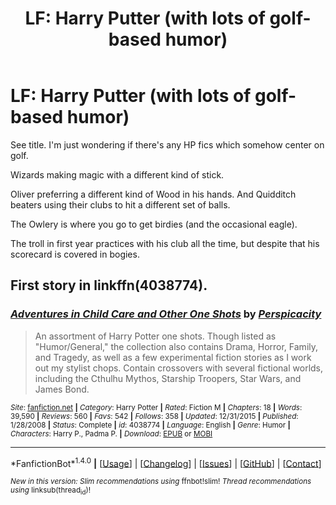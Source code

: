 #+TITLE: LF: Harry Putter (with lots of golf-based humor)

* LF: Harry Putter (with lots of golf-based humor)
:PROPERTIES:
:Author: Avaday_Daydream
:Score: 6
:DateUnix: 1488624678.0
:DateShort: 2017-Mar-04
:FlairText: Request
:END:
See title. I'm just wondering if there's any HP fics which somehow center on golf.

Wizards making magic with a different kind of stick.

Oliver preferring a different kind of Wood in his hands. And Quidditch beaters using their clubs to hit a different set of balls.

The Owlery is where you go to get birdies (and the occasional eagle).

The troll in first year practices with his club all the time, but despite that his scorecard is covered in bogies.


** First story in linkffn(4038774).
:PROPERTIES:
:Author: __Pers
:Score: 2
:DateUnix: 1488631497.0
:DateShort: 2017-Mar-04
:END:

*** [[http://www.fanfiction.net/s/4038774/1/][*/Adventures in Child Care and Other One Shots/*]] by [[https://www.fanfiction.net/u/1446455/Perspicacity][/Perspicacity/]]

#+begin_quote
  An assortment of Harry Potter one shots. Though listed as "Humor/General," the collection also contains Drama, Horror, Family, and Tragedy, as well as a few experimental fiction stories as I work out my stylist chops. Contain crossovers with several fictional worlds, including the Cthulhu Mythos, Starship Troopers, Star Wars, and James Bond.
#+end_quote

^{/Site/: [[http://www.fanfiction.net/][fanfiction.net]] *|* /Category/: Harry Potter *|* /Rated/: Fiction M *|* /Chapters/: 18 *|* /Words/: 39,590 *|* /Reviews/: 560 *|* /Favs/: 542 *|* /Follows/: 358 *|* /Updated/: 12/31/2015 *|* /Published/: 1/28/2008 *|* /Status/: Complete *|* /id/: 4038774 *|* /Language/: English *|* /Genre/: Humor *|* /Characters/: Harry P., Padma P. *|* /Download/: [[http://www.ff2ebook.com/old/ffn-bot/index.php?id=4038774&source=ff&filetype=epub][EPUB]] or [[http://www.ff2ebook.com/old/ffn-bot/index.php?id=4038774&source=ff&filetype=mobi][MOBI]]}

--------------

*FanfictionBot*^{1.4.0} *|* [[[https://github.com/tusing/reddit-ffn-bot/wiki/Usage][Usage]]] | [[[https://github.com/tusing/reddit-ffn-bot/wiki/Changelog][Changelog]]] | [[[https://github.com/tusing/reddit-ffn-bot/issues/][Issues]]] | [[[https://github.com/tusing/reddit-ffn-bot/][GitHub]]] | [[[https://www.reddit.com/message/compose?to=tusing][Contact]]]

^{/New in this version: Slim recommendations using/ ffnbot!slim! /Thread recommendations using/ linksub(thread_id)!}
:PROPERTIES:
:Author: FanfictionBot
:Score: 1
:DateUnix: 1488631503.0
:DateShort: 2017-Mar-04
:END:
